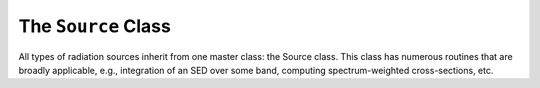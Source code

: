 The ``Source`` Class
--------------------
All types of radiation sources inherit from one master class: the Source
class. This class has numerous routines that are broadly applicable, e.g.,
integration of an SED over some band, computing spectrum-weighted
cross-sections, etc.

